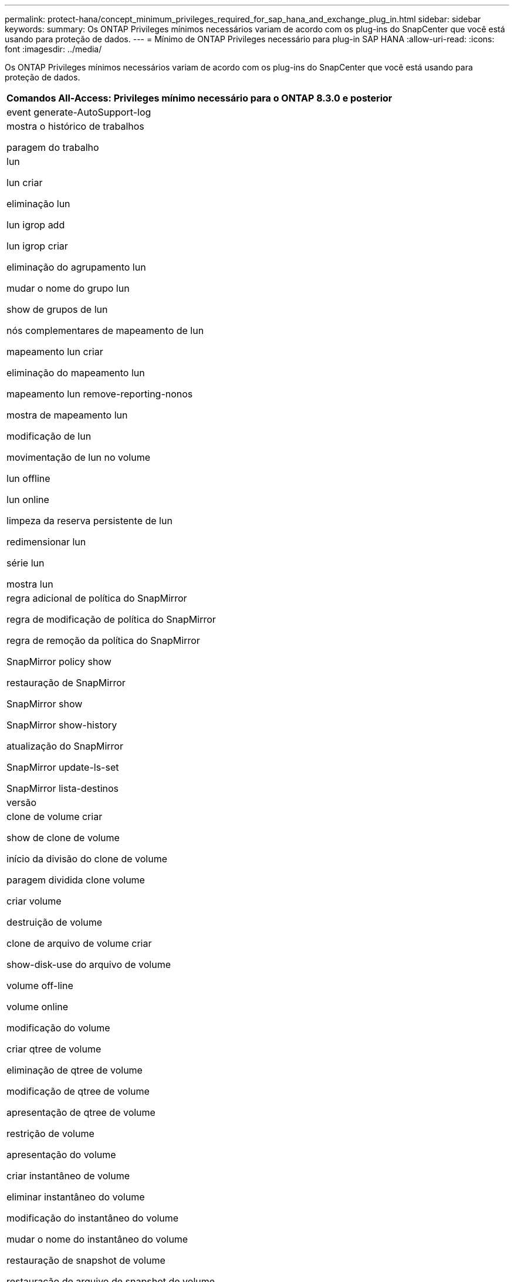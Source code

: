 ---
permalink: protect-hana/concept_minimum_privileges_required_for_sap_hana_and_exchange_plug_in.html 
sidebar: sidebar 
keywords:  
summary: Os ONTAP Privileges mínimos necessários variam de acordo com os plug-ins do SnapCenter que você está usando para proteção de dados. 
---
= Mínimo de ONTAP Privileges necessário para plug-in SAP HANA
:allow-uri-read: 
:icons: font
:imagesdir: ../media/


[role="lead"]
Os ONTAP Privileges mínimos necessários variam de acordo com os plug-ins do SnapCenter que você está usando para proteção de dados.

|===
| Comandos All-Access: Privileges mínimo necessário para o ONTAP 8.3.0 e posterior 


 a| 
event generate-AutoSupport-log



 a| 
mostra o histórico de trabalhos

paragem do trabalho



 a| 
lun

lun criar

eliminação lun

lun igrop add

lun igrop criar

eliminação do agrupamento lun

mudar o nome do grupo lun

show de grupos de lun

nós complementares de mapeamento de lun

mapeamento lun criar

eliminação do mapeamento lun

mapeamento lun remove-reporting-nonos

mostra de mapeamento lun

modificação de lun

movimentação de lun no volume

lun offline

lun online

limpeza da reserva persistente de lun

redimensionar lun

série lun

mostra lun



 a| 
regra adicional de política do SnapMirror

regra de modificação de política do SnapMirror

regra de remoção da política do SnapMirror

SnapMirror policy show

restauração de SnapMirror

SnapMirror show

SnapMirror show-history

atualização do SnapMirror

SnapMirror update-ls-set

SnapMirror lista-destinos



 a| 
versão



 a| 
clone de volume criar

show de clone de volume

início da divisão do clone de volume

paragem dividida clone volume

criar volume

destruição de volume

clone de arquivo de volume criar

show-disk-use do arquivo de volume

volume off-line

volume online

modificação do volume

criar qtree de volume

eliminação de qtree de volume

modificação de qtree de volume

apresentação de qtree de volume

restrição de volume

apresentação do volume

criar instantâneo de volume

eliminar instantâneo do volume

modificação do instantâneo do volume

mudar o nome do instantâneo do volume

restauração de snapshot de volume

restauração de arquivo de snapshot de volume

apresentação de instantâneo do volume

desmontar o volume



 a| 
svm cifs

compartilhamento cifs de svm criar

exclusão de compartilhamento cifs de svm

apresentação do shadowcopy cifs de svm

exibição de compartilhamento cifs de svm

mostra cifs de svm

política de exportação de svm

criação de política de exportação de svm

exclusão da política de exportação do svm

regra de política de exportação de svm criar

a regra de política de exportação do svm é exibida

exibição da política de exportação do svm

svm iscsi

apresentação da ligação iscsi de svm

mostra o svm

|===
|===
| Comandos somente leitura: Privileges mínimo necessário para o ONTAP 8.3.0 e posterior 


 a| 
interface de rede

mostra da interface de rede

svm

|===